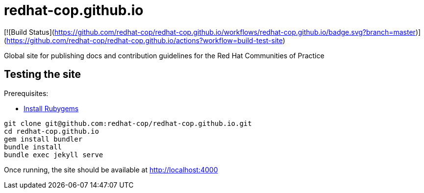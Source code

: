 = redhat-cop.github.io

[![Build Status](https://github.com/redhat-cop/redhat-cop.github.io/workflows/redhat-cop.github.io/badge.svg?branch=master)](https://github.com/redhat-cop/redhat-cop.github.io/actions?workflow=build-test-site)

Global site for publishing docs and contribution guidelines for the Red Hat Communities of Practice

== Testing the site

Prerequisites:

- link:https://rubygems.org/pages/download[Install Rubygems]

[source,bash]
----
git clone git@github.com:redhat-cop/redhat-cop.github.io.git
cd redhat-cop.github.io
gem install bundler
bundle install
bundle exec jekyll serve
----

Once running, the site should be available at http://localhost:4000
